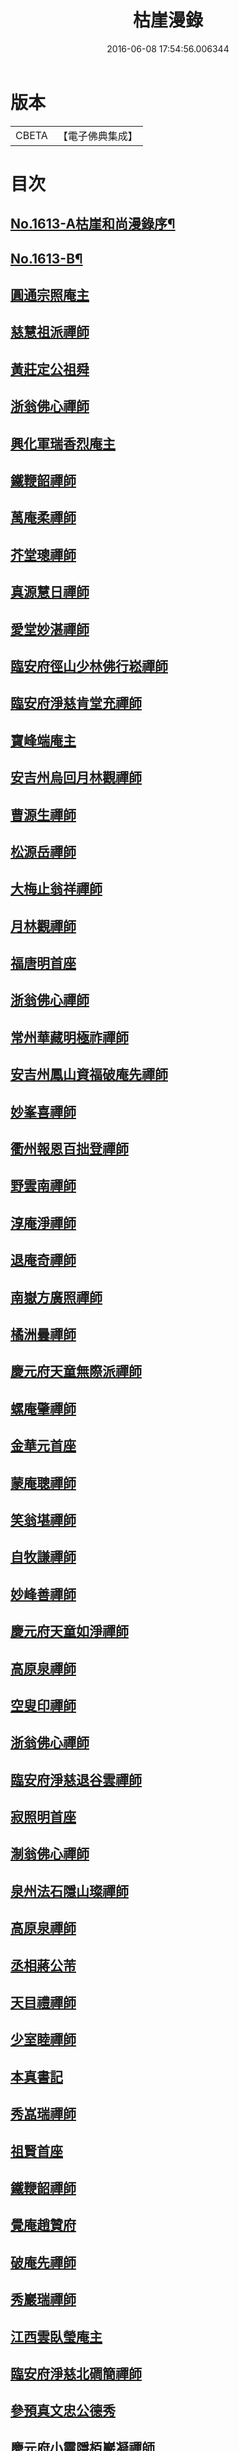 #+TITLE: 枯崖漫錄 
#+DATE: 2016-06-08 17:54:56.006344

* 版本
 |     CBETA|【電子佛典集成】|

* 目次
** [[file:KR6r0096_001.txt::001-0024a1][No.1613-A枯崖和尚漫錄序¶]]
** [[file:KR6r0096_001.txt::001-0024b2][No.1613-B¶]]
** [[file:KR6r0096_001.txt::001-0024c3][圓通宗照庵主]]
** [[file:KR6r0096_001.txt::001-0024c8][慈慧祖派禪師]]
** [[file:KR6r0096_001.txt::001-0025a1][黃莊定公祖舜]]
** [[file:KR6r0096_001.txt::001-0025a5][浙翁佛心禪師]]
** [[file:KR6r0096_001.txt::001-0025a15][興化軍瑞香烈庵主]]
** [[file:KR6r0096_001.txt::001-0025b5][鐵鞭韶禪師]]
** [[file:KR6r0096_001.txt::001-0025b15][萬庵柔禪師]]
** [[file:KR6r0096_001.txt::001-0025b24][芥堂璁禪師]]
** [[file:KR6r0096_001.txt::001-0025c6][真源慧日禪師]]
** [[file:KR6r0096_001.txt::001-0026a4][愛堂妙湛禪師]]
** [[file:KR6r0096_001.txt::001-0026a12][臨安府徑山少林佛行崧禪師]]
** [[file:KR6r0096_001.txt::001-0026b7][臨安府淨慈肯堂充禪師]]
** [[file:KR6r0096_001.txt::001-0026b17][寶峰端庵主]]
** [[file:KR6r0096_001.txt::001-0026b22][安吉州烏回月林觀禪師]]
** [[file:KR6r0096_001.txt::001-0026c16][曹源生禪師]]
** [[file:KR6r0096_001.txt::001-0026c20][松源岳禪師]]
** [[file:KR6r0096_001.txt::001-0027a9][大梅止翁祥禪師]]
** [[file:KR6r0096_001.txt::001-0027a12][月林觀禪師]]
** [[file:KR6r0096_001.txt::001-0027a17][福唐明首座]]
** [[file:KR6r0096_001.txt::001-0027b7][浙翁佛心禪師]]
** [[file:KR6r0096_001.txt::001-0027b20][常州華藏明極祚禪師]]
** [[file:KR6r0096_001.txt::001-0027c2][安吉州鳳山資福破庵先禪師]]
** [[file:KR6r0096_001.txt::001-0027c12][妙峯喜禪師]]
** [[file:KR6r0096_001.txt::001-0027c20][衢州報恩百拙登禪師]]
** [[file:KR6r0096_001.txt::001-0028a2][野雲南禪師]]
** [[file:KR6r0096_001.txt::001-0028a12][淳庵淨禪師]]
** [[file:KR6r0096_001.txt::001-0028a16][退庵奇禪師]]
** [[file:KR6r0096_001.txt::001-0028c2][南嶽方廣照禪師]]
** [[file:KR6r0096_001.txt::001-0028c12][橘洲曇禪師]]
** [[file:KR6r0096_001.txt::001-0029a2][慶元府天童無際派禪師]]
** [[file:KR6r0096_001.txt::001-0029a18][螺庵肇禪師]]
** [[file:KR6r0096_001.txt::001-0029a23][金華元首座]]
** [[file:KR6r0096_001.txt::001-0029b6][蒙庵聰禪師]]
** [[file:KR6r0096_001.txt::001-0029c4][笑翁堪禪師]]
** [[file:KR6r0096_001.txt::001-0029c10][自牧謙禪師]]
** [[file:KR6r0096_001.txt::001-0029c17][妙峰善禪師]]
** [[file:KR6r0096_001.txt::001-0030a3][慶元府天童如淨禪師]]
** [[file:KR6r0096_001.txt::001-0030a13][高原泉禪師]]
** [[file:KR6r0096_001.txt::001-0030a19][空叟印禪師]]
** [[file:KR6r0096_001.txt::001-0030b2][浙翁佛心禪師]]
** [[file:KR6r0096_001.txt::001-0030b17][臨安府淨慈退谷雲禪師]]
** [[file:KR6r0096_001.txt::001-0030b23][寂照明首座]]
** [[file:KR6r0096_001.txt::001-0030c8][淛翁佛心禪師]]
** [[file:KR6r0096_001.txt::001-0030c19][泉州法石隱山璨禪師]]
** [[file:KR6r0096_001.txt::001-0031a4][高原泉禪師]]
** [[file:KR6r0096_001.txt::001-0031a8][丞相蔣公芾]]
** [[file:KR6r0096_001.txt::001-0031a18][天目禮禪師]]
** [[file:KR6r0096_001.txt::001-0031b3][少室睦禪師]]
** [[file:KR6r0096_001.txt::001-0031b8][本真書記]]
** [[file:KR6r0096_001.txt::001-0031b17][秀嵓瑞禪師]]
** [[file:KR6r0096_002.txt::002-0031c7][祖賢首座]]
** [[file:KR6r0096_002.txt::002-0031c19][鐵鞭韶禪師]]
** [[file:KR6r0096_002.txt::002-0032a10][覺庵趙贊府]]
** [[file:KR6r0096_002.txt::002-0032a15][破庵先禪師]]
** [[file:KR6r0096_002.txt::002-0032b7][秀巖瑞禪師]]
** [[file:KR6r0096_002.txt::002-0032b15][江西雲臥瑩庵主]]
** [[file:KR6r0096_002.txt::002-0032c4][臨安府淨慈北磵簡禪師]]
** [[file:KR6r0096_002.txt::002-0032c18][參預真文忠公德秀]]
** [[file:KR6r0096_002.txt::002-0033a4][慶元府小靈隱栢巖凝禪師]]
** [[file:KR6r0096_002.txt::002-0033a13][秀巖瑞禪師]]
** [[file:KR6r0096_002.txt::002-0033a21][鐵鞭韶禪師]]
** [[file:KR6r0096_002.txt::002-0033b1][笑庵悟禪師]]
** [[file:KR6r0096_002.txt::002-0033b11][笑翁堪禪師]]
** [[file:KR6r0096_002.txt::002-0033b19][松源岳禪師]]
** [[file:KR6r0096_002.txt::002-0033c5][絕照鑒禪師]]
** [[file:KR6r0096_002.txt::002-0033c10][肯庵圓悟禪師]]
** [[file:KR6r0096_002.txt::002-0033c19][寒齋高士林公公遇]]
** [[file:KR6r0096_002.txt::002-0034a7][東山源禪師]]
** [[file:KR6r0096_002.txt::002-0034a16][雙杉元禪師]]
** [[file:KR6r0096_002.txt::002-0034b1][枯禪鏡禪師]]
** [[file:KR6r0096_002.txt::002-0034b7][鼇峰定禪師]]
** [[file:KR6r0096_002.txt::002-0034b13][安吉州道場別浦舟禪師]]
** [[file:KR6r0096_002.txt::002-0034c2][雙杉元禪師]]
** [[file:KR6r0096_002.txt::002-0034c24][西山亮禪師]]
** [[file:KR6r0096_002.txt::002-0035a6][無準佛鑑圓照範禪師]]
** [[file:KR6r0096_002.txt::002-0035a12][井山密禪師]]
** [[file:KR6r0096_002.txt::002-0035a22][建康府保寧即庵覺禪師]]
** [[file:KR6r0096_002.txt::002-0035b6][慶元府雪竇無相範禪師]]
** [[file:KR6r0096_002.txt::002-0035b18][平江府雙塔無明性禪師]]
** [[file:KR6r0096_002.txt::002-0035c3][栢岩山禪師]]
** [[file:KR6r0096_002.txt::002-0035c7][中巖寂禪師]]
** [[file:KR6r0096_002.txt::002-0035c18][天目禮禪師]]
** [[file:KR6r0096_002.txt::002-0035c24][短篷遠禪師]]
** [[file:KR6r0096_002.txt::002-0036a8][石田薰禪師]]
** [[file:KR6r0096_002.txt::002-0036a14][臨安府淨慈混源密禪師]]
** [[file:KR6r0096_002.txt::002-0036b10][國史陳公貴謙]]
** [[file:KR6r0096_002.txt::002-0037a9][大川濟禪師]]
** [[file:KR6r0096_002.txt::002-0037a16][山陰清首座]]
** [[file:KR6r0096_002.txt::002-0037a20][夢堂升禪師]]
** [[file:KR6r0096_002.txt::002-0037b7][石田薰禪師]]
** [[file:KR6r0096_002.txt::002-0037b19][笑翁堪禪師]]
** [[file:KR6r0096_002.txt::002-0037c3][鐵牛印禪師]]
** [[file:KR6r0096_002.txt::002-0037c18][閩山居士俞景賢]]
** [[file:KR6r0096_002.txt::002-0038a2][長樂珪藏主]]
** [[file:KR6r0096_002.txt::002-0038a8][嘉興府光孝石室輝禪師]]
** [[file:KR6r0096_002.txt::002-0038a14][國史陳公貴謙]]
** [[file:KR6r0096_002.txt::002-0038a19][無量壽禪師]]
** [[file:KR6r0096_002.txt::002-0038b1][石田薰禪師]]
** [[file:KR6r0096_002.txt::002-0038b13][潭州石霜竹嵓印禪師]]
** [[file:KR6r0096_002.txt::002-0038b20][大川濟禪師]]
** [[file:KR6r0096_002.txt::002-0038c1][平江府虎丘坳堂濟禪師]]
** [[file:KR6r0096_003.txt::003-0038c9][蒙庵聰禪師]]
** [[file:KR6r0096_003.txt::003-0038c19][無準佛鑑範禪師]]
** [[file:KR6r0096_003.txt::003-0039a14][伊巖玉禪師]]
** [[file:KR6r0096_003.txt::003-0039b2][真源日禪師]]
** [[file:KR6r0096_003.txt::003-0039b14][東山源禪師]]
** [[file:KR6r0096_003.txt::003-0039c5][真源日禪師]]
** [[file:KR6r0096_003.txt::003-0039c14][隆首座]]
** [[file:KR6r0096_003.txt::003-0039c20][西蜀保福晦嵓暉禪師]]
** [[file:KR6r0096_003.txt::003-0040a18][福州聖泉岊翁淳禪師]]
** [[file:KR6r0096_003.txt::003-0040a23][潭州大溈泉山初禪師]]
** [[file:KR6r0096_003.txt::003-0040b8][嘯巖蔚禪師]]
** [[file:KR6r0096_003.txt::003-0040b17][癡絕冲禪師]]
** [[file:KR6r0096_003.txt::003-0040c13][絕照鑒禪師]]
** [[file:KR6r0096_003.txt::003-0040c23][石田薰禪師]]
** [[file:KR6r0096_003.txt::003-0041a6][真淨大師德英]]
** [[file:KR6r0096_003.txt::003-0041a12][月窟清禪師]]
** [[file:KR6r0096_003.txt::003-0041a23][清烈庵主]]
** [[file:KR6r0096_003.txt::003-0041b8][諾庵元肇禪師]]
** [[file:KR6r0096_003.txt::003-0041b15][漢陽軍鳳棲古月祖照禪師]]
** [[file:KR6r0096_003.txt::003-0041c7][寒齋林公公遇]]
** [[file:KR6r0096_003.txt::003-0041c14][龍溪聞禪師]]
** [[file:KR6r0096_003.txt::003-0042a12][辟支巖主立堅]]
** [[file:KR6r0096_003.txt::003-0042a20][東谷光禪師]]
** [[file:KR6r0096_003.txt::003-0042b8][蒺藜曇禪師]]
** [[file:KR6r0096_003.txt::003-0042b14][鎮江府金山掩室開禪師]]
** [[file:KR6r0096_003.txt::003-0042b23][雙杉元禪師]]
** [[file:KR6r0096_003.txt::003-0042c9][荊叟珏禪師]]
** [[file:KR6r0096_003.txt::003-0042c19][福州雪峯北山信禪師]]
** [[file:KR6r0096_003.txt::003-0043a5][枯禪鏡禪師]]
** [[file:KR6r0096_003.txt::003-0043a9][癡絕冲禪師]]
** [[file:KR6r0096_003.txt::003-0043a15][介石朋禪師]]
** [[file:KR6r0096_003.txt::003-0043b4][石田薰禪師]]
** [[file:KR6r0096_003.txt::003-0043b9][雙杉元禪師]]
** [[file:KR6r0096_003.txt::003-0044a7][枯樁曇禪師]]
** [[file:KR6r0096_003.txt::003-0044a13][雲巢巖禪師]]
** [[file:KR6r0096_003.txt::003-0044a19][南翁明禪師]]
** [[file:KR6r0096_003.txt::003-0044b6][西山亮禪師]]
** [[file:KR6r0096_003.txt::003-0044b12][平江府萬壽訥堂辯禪師]]
** [[file:KR6r0096_003.txt::003-0044b16][介石朋禪師]]
** [[file:KR6r0096_003.txt::003-0044c2][守懲庵主]]
** [[file:KR6r0096_003.txt::003-0044c8][石溪佛海月禪師]]
** [[file:KR6r0096_003.txt::003-0044c24][王孔大]]
** [[file:KR6r0096_003.txt::003-0045a11][西巖惠禪師]]
** [[file:KR6r0096_003.txt::003-0045a20][丞相鄭公清之]]
** [[file:KR6r0096_003.txt::003-0045b1][福州越山法深禪師]]
** [[file:KR6r0096_003.txt::003-0045b9][祖昌庵主]]
** [[file:KR6r0096_003.txt::003-0045b22][溫陵黃允]]
** [[file:KR6r0096_003.txt::003-0045c5][平江府開元別翁甄禪師]]
** [[file:KR6r0096_003.txt::003-0045c16][No.1613-C¶]]
** [[file:KR6r0096_003.txt::003-0046a1][No.1613-D䟦改鋟枯崖漫錄¶]]

* 卷
[[file:KR6r0096_001.txt][枯崖漫錄 1]]
[[file:KR6r0096_002.txt][枯崖漫錄 2]]
[[file:KR6r0096_003.txt][枯崖漫錄 3]]

